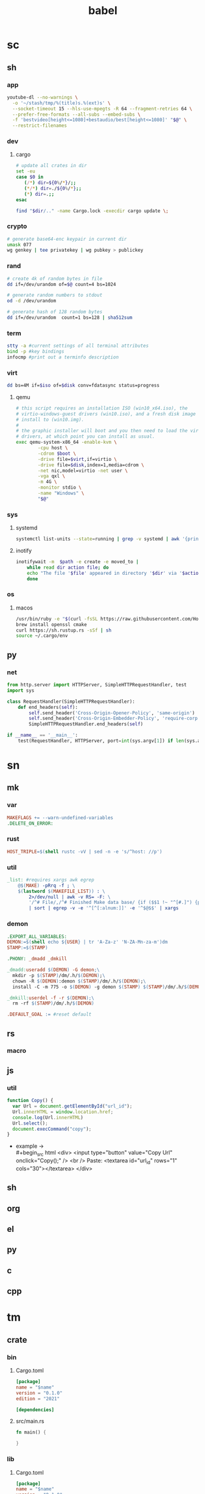 #+TITLE: babel
* sc
** sh
*** app
#+name: ytdl
#+begin_src sh
youtube-dl --no-warnings \
  -o '~/stash/tmp/%(title)s.%(ext)s' \
  --socket-timeout 15 --hls-use-mpegts -R 64 --fragment-retries 64 \
  --prefer-free-formats --all-subs --embed-subs \
  -f 'bestvideo[height<=1080]+bestaudio/best[height<=1080]' "$@" \
  --restrict-filenames
#+end_src

*** dev
**** cargo
#+name: cargo_update_dir
#+begin_src sh
# update all crates in dir
set -eu
case $0 in
   (/*) dir=${0%/*}/;;
   (*/*) dir=./${0%/*};;
   (*) dir=.;;
esac

find "$dir/.." -name Cargo.lock -execdir cargo update \;
#+end_src
*** crypto
#+name: wg_genkey
#+begin_src sh
# generate base64-enc keypair in current dir
umask 077
wg genkey | tee privatekey | wg pubkey > publickey
#+end_src
*** rand
#+name: urand_4k_file
#+begin_src sh
# create 4k of random bytes in file
dd if=/dev/urandom of=$@ count=4 bs=1024
#+end_src

#+name: urand_stdout
#+begin_src sh
# generate random numbers to stdout
od -d /dev/urandom
#+end_src

#+name: urand_sha512
#+begin_src sh
# generate hash of 128 random bytes
dd if=/dev/urandom  count=1 bs=128 | sha512sum
#+end_src
*** term
#+name: term_check
#+begin_src sh
stty -a #current settings of all terminal attributes
bind -p #key bindings
infocmp #print out a terminfo description
#+end_src
*** virt
#+name: dd_write_iso
#+begin_src sh :var iso="" :var disk=""
dd bs=4M if=$iso of=$disk conv=fdatasync status=progress
#+end_src
**** qemu
#+name: qemu_init_win10
#+begin_src sh :var boot="win10_x64.iso" :var virt="win10.iso" :var disk="win10.img"
# this script requires an installation ISO (win10_x64.iso), the
# virtio-windows-guest drivers (win10.iso), and a fresh disk image to
# install to (win10.img).
#
# the graphic installer will boot and you then need to load the virtio
# drivers, at which point you can install as usual.
exec qemu-system-x86_64 -enable-kvm \
        -cpu host \
        -cdrom $boot \
        -drive file=$virt,if=virtio \
        -drive file=$disk,index=1,media=cdrom \
        -net nic,model=virtio -net user \
        -vga qxl \
        -m 4G \
        -monitor stdio \
        -name "Windows" \
        "$@"
#+end_src

*** sys
**** systemd
#+name: systemctl_list_units
#+begin_src sh
systemctl list-units --state=running | grep -v systemd | awk '{print $1}' | grep service
#+end_src
**** inotify
#+name: inotify_watch_dir
#+begin_src sh :var path="."
inotifywait -m  $path -e create -e moved_to |
    while read dir action file; do
	echo "The file '$file' appeared in directory '$dir' via '$action'"
    done
#+end_src
*** os
**** macos
#+name: macos_init
#+begin_src sh
/usr/bin/ruby -e "$(curl -fsSL https://raw.githubusercontent.com/Homebrew/install/master/install)"
brew install openssl cmake
curl https://sh.rustup.rs -sSf | sh
source ~/.cargo/env
#+end_src
** py
*** net
#+name: simple_http_server
#+begin_src python
from http.server import HTTPServer, SimpleHTTPRequestHandler, test
import sys

class RequestHandler(SimpleHTTPRequestHandler):
    def end_headers(self):
        self.send_header('Cross-Origin-Opener-Policy', 'same-origin')
        self.send_header('Cross-Origin-Embedder-Policy', 'require-corp')
        SimpleHTTPRequestHandler.end_headers(self)

if __name__ == '__main__':
    test(RequestHandler, HTTPServer, port=int(sys.argv[1]) if len(sys.argv) > 1 else 8000)
#+end_src

* sn
** mk
*** var
#+name: __default_0
#+begin_src makefile
MAKEFLAGS += --warn-undefined-variables
.DELETE_ON_ERROR:
#+end_src
*** rust
#+name: __rust_triple
#+begin_src makefile
HOST_TRIPLE=$(shell rustc -vV | sed -n -e 's/^host: //p')
#+end_src
*** util
#+name: _list
#+begin_src makefile
_list: #requires xargs awk egrep
	@$(MAKE) -pRrq -f ; \
	$(lastword $(MAKEFILE_LIST)) : \
		2>/dev/null | awk -v RS= -F: \
		'/^# File/,/^# Finished Make data base/ {if ($$1 !~ "^[#.]") {print $$1}}' \
		| sort | egrep -v -e '^[^[:alnum:]]' -e '^$@$$' | xargs
#+end_src
*** demon
#+name: dm_make
#+begin_src makefile
.EXPORT_ALL_VARIABLES:
DEMON:=$(shell echo ${USER} | tr 'A-Za-z' 'N-ZA-Mn-za-m')dm
STAMP:=$(STAMP)

.PHONY: _dmadd _dmkill

_dmadd:useradd $(DEMON) -G demon;\
  mkdir -p $(STAMP)/dm/.h/$(DEMON);\
  chown -R $(DEMON):demon $(STAMP)/dm/.h/$(DEMON);\
  install -C -m 775 -o $(DEMON) -g demon $(STAMP) $(STAMP)/dm/.h/$(DEMON)

_dmkill:userdel -f -r $(DEMON);\
  rm -rf $(STAMP)/dm/.h/$(DEMON)

.DEFAULT_GOAL := #reset default

#+end_src

** rs
*** macro
** js
*** util
#+name: copy_link_id
#+begin_src js
function Copy() {
  var Url = document.getElementById("url_id");
  Url.innerHTML = window.location.href;
  console.log(Url.innerHTML)
  Url.select();
  document.execCommand("copy");
}
#+end_src
+ example -> \\
  #+begin_src html
<div>
  <input type="button" value="Copy Url" onclick="Copy();" />
  <br /> Paste: <textarea id="url_id" rows="1" cols="30"></textarea>
</div>
  #+end_src
** sh
** org
** el
** py
** c
** cpp
* tm
** crate
*** bin
**** Cargo.toml
#+begin_src toml :var name="_bin"
[package]
name = "$name"
version = "0.1.0"
edition = "2021"

[dependencies]
#+end_src
**** src/main.rs
#+begin_src rust
fn main() {
  
}
#+end_src
*** lib
**** Cargo.toml
#+begin_src toml :var name="_lib"
[package]
name = "$name"
version = "0.1.0"
edition = "2021"

[dependencies]
#+end_src
**** src/lib.rs
#+begin_src rust
#+end_src
*** mod-bin
**** Cargo.toml
#+begin_src toml :var name="_mod"
[package]
name = "$name"
version = "0.1.0"
edition = "2021"

[[bin]]
path = "main.rs"

[dependencies]
#+end_src
**** main.rs
#+begin_src rust
fn main() {}
#+end_src
*** mod-lib
**** Cargo.toml
#+begin_src toml :var name="_mod"
[package]
name = "$name"
version = "0.1.0"
edition = "2021"

[[lib]]
path = "lib.rs"

[dependencies]
#+end_src
**** lib.rs
#+begin_src rust
#+end_src
*** app
**** Cargo.toml
#+begin_src toml :var name="_app"
[package]
name = "$name"
version = "0.1.0"
edition = "2021"

[dependencies]
rlib = "0.1.0"
tenex = "0.1.0"
#+end_src
**** src/main.rs
#+begin_src rust
use rlib::ctx;

#[ctx::main]
async fn main() {}
#+end_src
* ak
# auto keys
#+begin_src emacs-lisp
#+end_src
